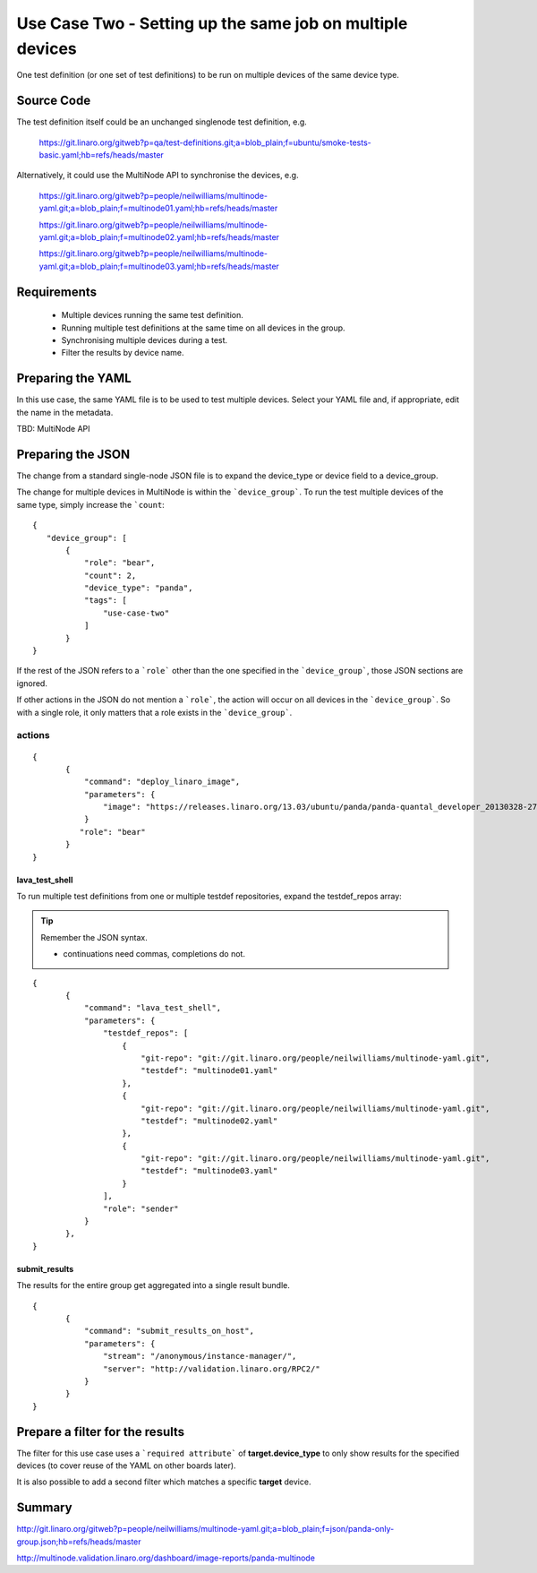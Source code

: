 Use Case Two - Setting up the same job on multiple devices
**********************************************************

One test definition (or one set of test definitions) to be run on
multiple devices of the same device type.

Source Code
===========

The test definition itself could be an unchanged singlenode test definition, e.g. 

 https://git.linaro.org/gitweb?p=qa/test-definitions.git;a=blob_plain;f=ubuntu/smoke-tests-basic.yaml;hb=refs/heads/master

Alternatively, it could use the MultiNode API to synchronise the devices, e.g.

  https://git.linaro.org/gitweb?p=people/neilwilliams/multinode-yaml.git;a=blob_plain;f=multinode01.yaml;hb=refs/heads/master

  https://git.linaro.org/gitweb?p=people/neilwilliams/multinode-yaml.git;a=blob_plain;f=multinode02.yaml;hb=refs/heads/master

  https://git.linaro.org/gitweb?p=people/neilwilliams/multinode-yaml.git;a=blob_plain;f=multinode03.yaml;hb=refs/heads/master

Requirements
============

 * Multiple devices running the same test definition.
 * Running multiple test definitions at the same time on all devices in the group.
 * Synchronising multiple devices during a test.
 * Filter the results by device name.

Preparing the YAML
==================

In this use case, the same YAML file is to be used to test multiple devices.
Select your YAML file and, if appropriate, edit the name in the metadata.

TBD: MultiNode API

Preparing the JSON
===================

The change from a standard single-node JSON file is to expand the device_type
or device field to a device_group.

The change for multiple devices in MultiNode is within the ```device_group```. To run the test
multiple devices of the same type, simply increase the ```count``:

::

 {
    "device_group": [
        {
            "role": "bear",
            "count": 2,
            "device_type": "panda",
            "tags": [
                "use-case-two"
            ]
        } 
 }

If the rest of the JSON refers to a ```role``` other than the one specified
in the ```device_group```, those JSON sections are ignored.

If other actions in the JSON do not mention a ```role```, the action will
occur on all devices in the ```device_group```. So with a single role,
it only matters that a role exists in the ```device_group```.

actions
-------

::

 {
        {
            "command": "deploy_linaro_image",
            "parameters": {
                "image": "https://releases.linaro.org/13.03/ubuntu/panda/panda-quantal_developer_20130328-278.img.gz"
            }
           "role": "bear"
        }
 }

lava_test_shell
^^^^^^^^^^^^^^^

To run multiple test definitions from one or multiple testdef repositories,
expand the testdef_repos array:

.. tip:: Remember the JSON syntax.

 - continuations need commas, completions do not.

::

 {
        {
            "command": "lava_test_shell",
            "parameters": {
                "testdef_repos": [
                    {
                        "git-repo": "git://git.linaro.org/people/neilwilliams/multinode-yaml.git",
                        "testdef": "multinode01.yaml"
                    },
                    {
                        "git-repo": "git://git.linaro.org/people/neilwilliams/multinode-yaml.git",
                        "testdef": "multinode02.yaml"
                    },
                    {
                        "git-repo": "git://git.linaro.org/people/neilwilliams/multinode-yaml.git",
                        "testdef": "multinode03.yaml"
                    }
                ],
                "role": "sender"
            }
        },
 }

submit_results
^^^^^^^^^^^^^^

The results for the entire group get aggregated into a single result
bundle.

::

 {
        {
            "command": "submit_results_on_host",
            "parameters": {
                "stream": "/anonymous/instance-manager/",
                "server": "http://validation.linaro.org/RPC2/"
            }
        }
 }

Prepare a filter for the results
================================

The filter for this use case uses a ```required attribute``` 
of **target.device_type** to only show results for the specified
devices (to cover reuse of the YAML on other boards later).

It is also possible to add a second filter which matches a specific **target**
device.

Summary
=======

http://git.linaro.org/gitweb?p=people/neilwilliams/multinode-yaml.git;a=blob_plain;f=json/panda-only-group.json;hb=refs/heads/master

http://multinode.validation.linaro.org/dashboard/image-reports/panda-multinode

